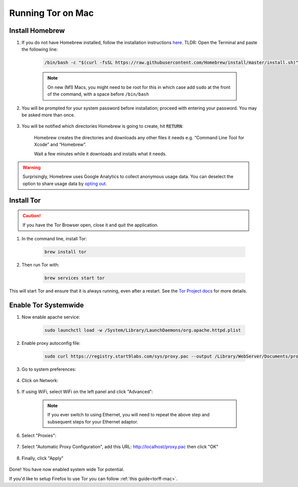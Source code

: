 .. _tor-mac:

==================
Running Tor on Mac
==================

Install Homebrew
----------------

#. If you do not have Homebrew installed, follow the installation instructions `here <https://brew.sh/>`_.  TLDR: Open the Terminal and paste the following line:

    .. code-block::

        /bin/bash -c "$(curl -fsSL https://raw.githubusercontent.com/Homebrew/install/master/install.sh)"

    .. note:: On new (M1) Macs, you might need to be root for this in which case add ``sudo`` at the front of the command, with a space before ``/bin/bash``

#. You will be prompted for your system password before installation; proceed with entering your password.  You may be asked more than once.

    .. figure:: /_static/images/tor/install_homebrew.png
        :width: 80%
        :alt: Homebrew installation

#. You will be notified which directories Homebrew is going to create, hit :code:`RETURN`:

    .. figure:: /_static/images/tor/install_homebrew1.png
        :width: 80%
        :alt: Homebrew installation

    Homebrew creates the directories and downloads any other files it needs e.g. “Command Line Tool for Xcode” and “Homebrew”.

    Wait a few minutes while it downloads and installs what it needs.

.. warning:: Surprisingly, Homebrew uses Google Analytics to collect anonymous usage data. You can deselect the option to share usage data by `opting out <https://docs.brew.sh/Analytics#opting-out>`_.

Install Tor
-----------

.. caution:: If you have the Tor Browser open, close it and quit the application.

#. In the command line, install Tor:

    .. code-block::

        brew install tor


#. Then run Tor with:

    .. code-block::

        brew services start tor

This will start Tor and ensure that it is always running, even after a restart.  See the `Tor Project docs <https://2019.www.torproject.org/docs/tor-doc-osx.html.en>`_ for more details.

Enable Tor Systemwide
----------------------

#. Now enable apache service:

    .. code-block::

        sudo launchctl load -w /System/Library/LaunchDaemons/org.apache.httpd.plist

#. Enable proxy autoconfig file:

    .. code-block::

        sudo curl https://registry.start9labs.com/sys/proxy.pac --output /Library/WebServer/Documents/proxy.pac

#. Go to system preferences:

    .. figure:: /_static/images/tor/systemprefs.png
        :width: 40%
        :alt: System Preferences

#. Click on Network:

    .. figure:: /_static/images/tor/network.png
        :width: 80%
        :alt: Select Network

#. If using WiFi, select WiFi on the left panel and click "Advanced":

    .. figure:: /_static/images/tor/wifi_click_advanced.png
        :width: 80%
        :alt: Click Advanced

    .. note:: If you ever switch to using Ethernet, you will need to repeat the above step and subsequent steps for your Ethernet adaptor.

#. Select "Proxies":

    .. figure:: /_static/images/tor/proxys.png
        :width: 80%
        :alt: Select Proxys

#. Select "Automatic Proxy Configuration", add this URL: http://localhost/proxy.pac then click "OK"

    .. figure:: /_static/images/tor/entertorproxyURL.png
        :width: 80%
        :alt: Select Automatic proxy config and enter URL

#. Finally, click "Apply"

    .. figure:: /_static/images/tor/applyproxy.png
        :width: 80%
        :alt: Apply proxy

Done! You have now enabled system wide Tor potential.

If you'd like to setup Firefox to use Tor you can follow  :ref:`this guide<torff-mac>`.